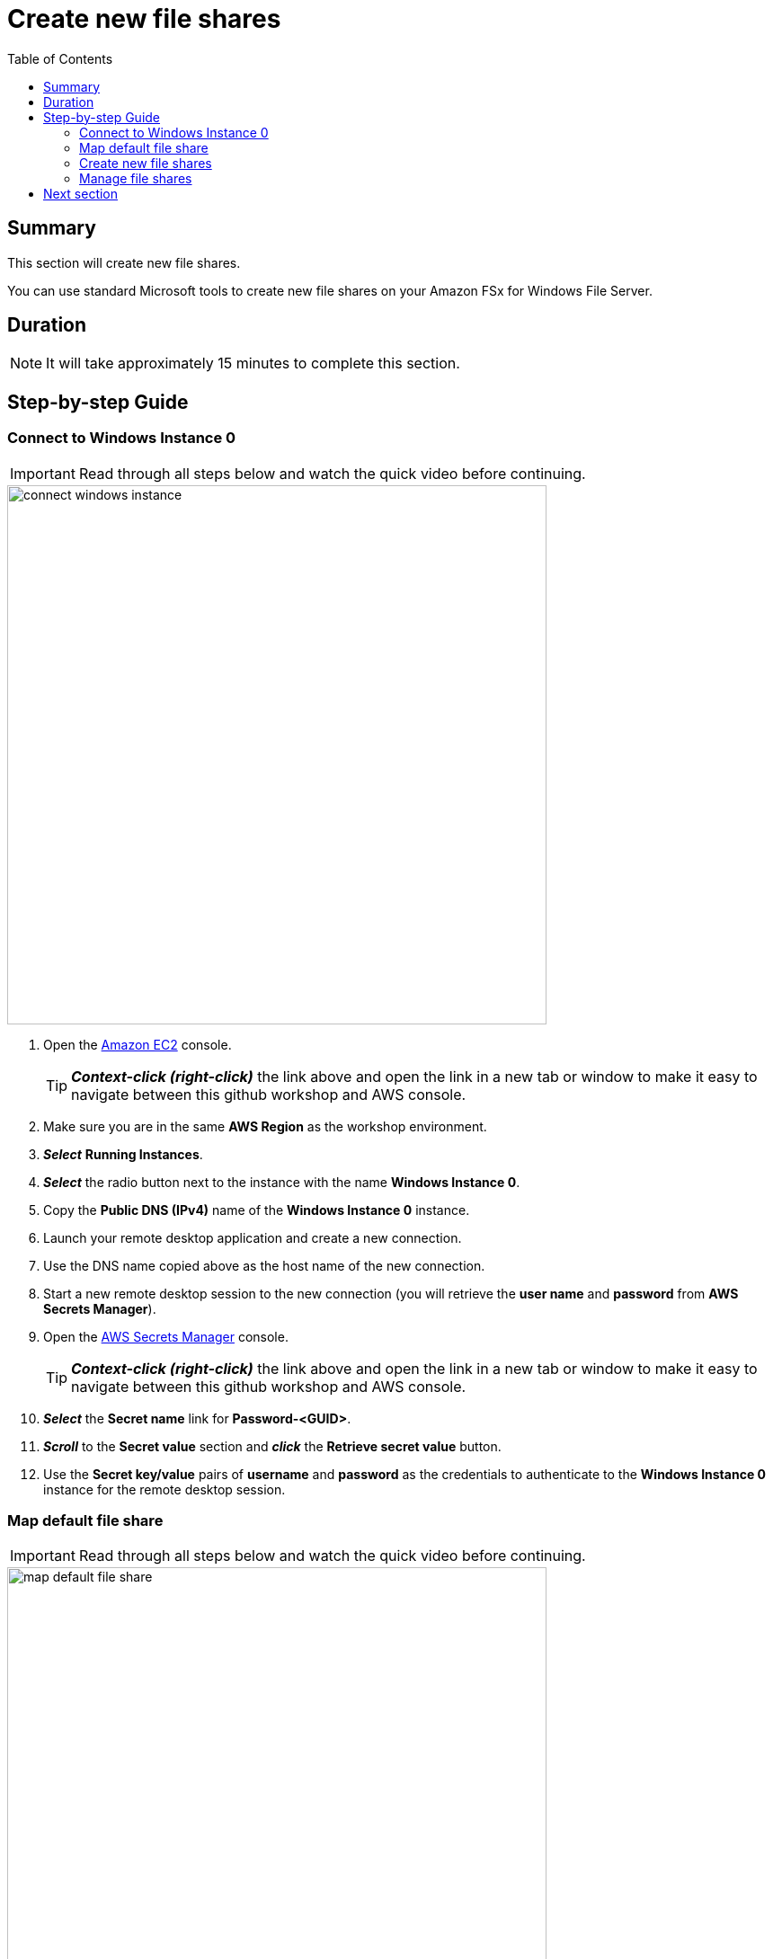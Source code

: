 = Create new file shares
:toc:
:icons:
:linkattrs:
:imagesdir: ../resources/images


== Summary

This section will create new file shares.

You can use standard Microsoft tools to create new file shares on your Amazon FSx for Windows File Server.


== Duration

NOTE: It will take approximately 15 minutes to complete this section.


== Step-by-step Guide

=== Connect to Windows Instance 0

IMPORTANT: Read through all steps below and watch the quick video before continuing.

image::connect-windows-instance.gif[align="left", width=600]


. Open the link:https://console.aws.amazon.com/ec2/[Amazon EC2] console.
+
TIP: *_Context-click (right-click)_* the link above and open the link in a new tab or window to make it easy to navigate between this github workshop and AWS console.
+
. Make sure you are in the same *AWS Region* as the workshop environment.

. *_Select_* *Running Instances*.

. *_Select_* the radio button next to the instance with the name *Windows Instance 0*.

. Copy the *Public DNS (IPv4)* name of the *Windows Instance 0* instance.

. Launch your remote desktop application and create a new connection.

. Use the DNS name copied above as the host name of the new connection.

. Start a new remote desktop session to the new connection (you will retrieve the *user name* and *password* from *AWS Secrets Manager*).

. Open the link:https://console.aws.amazon.com/secretsmanager/[AWS Secrets Manager] console.
+
TIP: *_Context-click (right-click)_* the link above and open the link in a new tab or window to make it easy to navigate between this github workshop and AWS console.
+
. *_Select_* the *Secret name* link for *Password-<GUID>*.

. *_Scroll_* to the *Secret value* section and *_click_* the *Retrieve secret value* button.

. Use the *Secret key/value* pairs of *username* and *password* as the credentials to authenticate to the *Windows Instance 0* instance for the remote desktop session.

=== Map default file share

IMPORTANT: Read through all steps below and watch the quick video before continuing.

image::map-default-file-share.gif[align="left", width=600]


. Once you've logged on to the *Windows Instance 0* instance, *_launch_* *File Explorer*.

. *_Context-click_* *This PC* and *_select_* *Map network drive...*

. Map the file share using the following information:
+
[cols="3,10"]
|===
| *Drive*
a| Z:

| *Folder*
a| This is the UNC path of the file system's default file share. From the link:https://console.aws.amazon.com/fsx/[Amazon FSx] console, *_click_* the link to the *STG326 - SAZ* file system and *_select_* the *Network & security* tab. *_Copy_* the *DNS Name* of the file system to the clipboard and paste it as the first part of the UNC path. *_Add_* *\share* to the end of the *DNS Name* to complete the UNC path to the file system's default file share (e.g. \\fs-0123456789abcdef.example.com\share).

| *Reconnect at sign-in*
a| Leave checked

| *Connect using different credentials*
a| Leave unchecked
|===
+
. In the *File Explorer* window of the *Z:* drive, create new test files. *_Context-click_* >> *New* >> *Text Document*. Create a few different types of test files.

=== Create new file shares

IMPORTANT: Read through all steps below and watch the quick video before continuing.

image::create-new-file-shares.gif[align="left", width=600]


. The *DNS Name* of the file system *STG326 - SAZ* should still be in your clipboard. If not, return to the Amazon FSx Console, select the *STG326 - SAZ* and the *Network & security* tab, copy the file system's DNS Name.

. *_Click_* *Start*.

. *_Type_* *fsmgmt.msc*.

. From the *Shared Folders* Console, *_select_* *Action* >> *Connect to another computer...*.

. *_Paste_* the *DNS Name* copied above in the *Another computer:* text box and *_click_* *Ok*.

. *_Double-click_* the *Shares* folder.

. With the *Shares* folder selected, *_click_* *Action* >> *New Share...* from the menu.

. Complete the *Create A Shared Folder Wizard*, creating new shares using on the following attributes:
+
|===
| *Share name* | *Folder path* | *Create new path* | *Shared folder permissions*
| application
| D:\application
| Yes
| Customize permissions >> Everyone Full Control

| data
| D:\data
| Yes
| Customize permissions >> Everyone Full Control
|===
+
. Experiment and create other file shares. All shares must be created on the *D:\* drive.

=== Manage file shares

IMPORTANT: Read through all steps below and watch the quick video before continuing.

image::manage-file-shares.gif[align="left", width=600]

. *_Click_* *Start* >> *Windows PowerShell*.

. *_Copy_* the script below into your favorite text editor and replace *"dns_name"* with the DNS name of *STG326 - SAZ*. Run the updated script in the *Windows PowerShell* window.
+
[source,bash]
----
$FileSystem0DnsName = "dns_name" # e.g. "fs-0123456789abcdef.example.com"
(Resolve-DnsName ${FileSystem0DnsName} –Type CNAME).NameHost
----
+

. *_Open_* a new *File Explorer* windows.

. Use UNC paths to connect to the newly created file shares. Experiment using the file system DNS name and the file server's computer name (FQDN) you found earlier. Remember to add different file shares at the end of the DNS name to make up the full UNC path (e.g. *\\fs-0123456789abcdef.example.com\application*, *\\amznfsxdduvdamf.example.com\data*, etc.).

. Can you access file shares using either the file system's DNS name or the file server's computer name? Experiment to find the answer.

. Establish a remote PowerShell session to FSx server name.

. *_Copy_* the script below into your favorite text editor and replace *"dns_name"* with the DNS name of *STG326 - SAZ*. Run the updated script in the *Windows PowerShell* window.
+
[source,bash]
----
$FileSystem0DnsName = "file_system_0_dns_name" # e.g. "fs-0123456789abcdef.example.com"
(Resolve-DnsName ${FileSystem0DnsName} –Type CNAME).NameHost
----
+


== Next section

Click the button below to go to the next section.

image::04-test-performance.png[link=../04-test-performance/, align="left",width=420]




